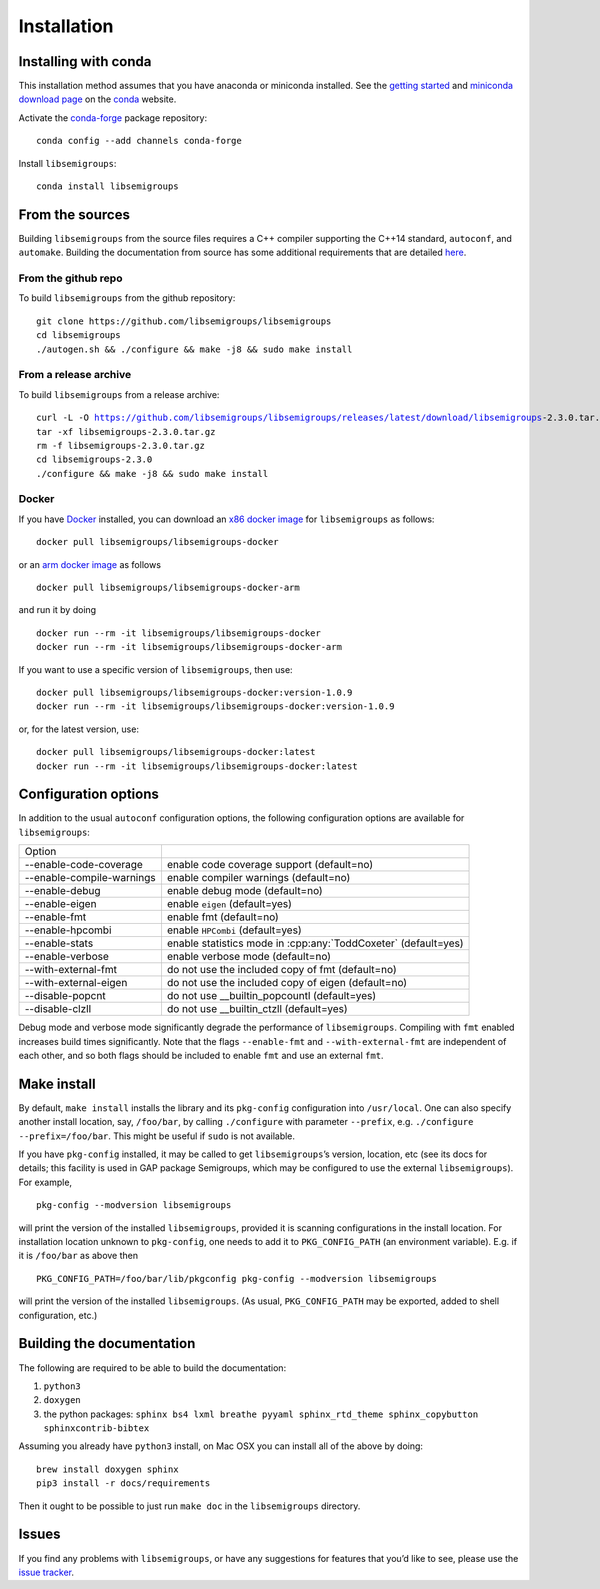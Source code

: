 .. |libsemigroups-version| replace:: 2.3.0

.. _Installation:

Installation
============

Installing with conda
---------------------

This installation method assumes that you have anaconda or miniconda installed.
See the `getting started`_ and `miniconda download page`_ on the conda_
website.

.. _getting started: http://bit.ly/33B0Vfs
.. _miniconda download page: https://conda.io/miniconda.html
.. _conda: https://conda.io/

Activate the `conda-forge <https://conda-forge.github.io/>`__ package
repository:

::

   conda config --add channels conda-forge

Install ``libsemigroups``:

::

   conda install libsemigroups

From the sources
----------------

Building ``libsemigroups`` from the source files requires a C++ compiler
supporting the C++14 standard, ``autoconf``, and ``automake``.
Building the documentation from source has some additional requirements that
are detailed `here <Building the documentation from source>`_.

From the github repo
~~~~~~~~~~~~~~~~~~~~

To build ``libsemigroups`` from the github repository:

::

   git clone https://github.com/libsemigroups/libsemigroups
   cd libsemigroups
   ./autogen.sh && ./configure && make -j8 && sudo make install

From a release archive
~~~~~~~~~~~~~~~~~~~~~~

To build ``libsemigroups`` from a release archive:

.. parsed-literal::

   curl -L -O https://github.com/libsemigroups/libsemigroups/releases/latest/download/libsemigroups-|libsemigroups-version|.tar.gz
   tar -xf libsemigroups-|libsemigroups-version|.tar.gz
   rm -f libsemigroups-|libsemigroups-version|.tar.gz
   cd libsemigroups-|libsemigroups-version|
   ./configure && make -j8 && sudo make install

Docker
~~~~~~

If you have Docker_ installed, you can download an `x86 docker image`_ for
``libsemigroups`` as follows:

.. parsed-literal::
   docker pull libsemigroups/libsemigroups-docker

or an `arm docker image`_ as follows

.. parsed-literal::
   docker pull libsemigroups/libsemigroups-docker-arm

and run it by doing

.. parsed-literal::
   docker run --rm -it libsemigroups/libsemigroups-docker
   docker run --rm -it libsemigroups/libsemigroups-docker-arm

If you want to use a specific version of ``libsemigroups``, then use:

.. parsed-literal::
   docker pull libsemigroups/libsemigroups-docker:version-1.0.9
   docker run --rm -it libsemigroups/libsemigroups-docker:version-1.0.9

or, for the latest version, use:

.. parsed-literal::
  docker pull libsemigroups/libsemigroups-docker:latest
  docker run --rm -it libsemigroups/libsemigroups-docker:latest

.. _Docker: https://www.docker.com
.. _x86 docker image: https://hub.docker.com/repository/docker/libsemigroups/libsemigroups-docker
.. _arm docker image: https://hub.docker.com/repository/docker/libsemigroups/libsemigroups-docker-arm

Configuration options
---------------------

In addition to the usual ``autoconf`` configuration options, the following
configuration options are available for ``libsemigroups``:

==========================  ==================================================
Option
--------------------------  --------------------------------------------------
--enable-code-coverage      enable code coverage support (default=no)
--enable-compile-warnings   enable compiler warnings (default=no)
--enable-debug              enable debug mode (default=no)
--enable-eigen              enable ``eigen`` (default=yes)
--enable-fmt                enable fmt (default=no)
--enable-hpcombi            enable ``HPCombi`` (default=yes)
--enable-stats              enable statistics mode in :cpp:any:`ToddCoxeter` (default=yes)
--enable-verbose            enable verbose mode (default=no)
--with-external-fmt         do not use the included copy of fmt (default=no)
--with-external-eigen       do not use the included copy of eigen (default=no)
--disable-popcnt            do not use __builtin_popcountl (default=yes)
--disable-clzll             do not use __builtin_ctzll (default=yes)
==========================  ==================================================

Debug mode and verbose mode significantly degrade the performance of
``libsemigroups``. Compiling with ``fmt`` enabled increases build times
significantly. Note that the flags ``--enable-fmt`` and ``--with-external-fmt``
are independent of each other, and so both flags should be included to enable
``fmt`` and use an external ``fmt``.

Make install
------------

By default, ``make install`` installs the library and its ``pkg-config``
configuration into ``/usr/local``. One can also specify another install
location, say, ``/foo/bar``, by calling ``./configure`` with parameter
``--prefix``, e.g. \ ``./configure --prefix=/foo/bar``. This might be
useful if ``sudo`` is not available.

If you have ``pkg-config`` installed, it may be called to get
``libsemigroups``\ ’s version, location, etc (see its docs for details;
this facility is used in GAP package Semigroups, which may be configured
to use the external ``libsemigroups``). For example,

::

   pkg-config --modversion libsemigroups

will print the version of the installed ``libsemigroups``, provided it is
scanning configurations in the install location. For installation
location unknown to ``pkg-config``, one needs to add it to
``PKG_CONFIG_PATH`` (an environment variable). E.g. if it is
``/foo/bar`` as above then

::

   PKG_CONFIG_PATH=/foo/bar/lib/pkgconfig pkg-config --modversion libsemigroups

will print the version of the installed ``libsemigroups``. (As usual,
``PKG_CONFIG_PATH`` may be exported, added to shell configuration, etc.)

Building the documentation
--------------------------

The following are required to be able to build the documentation:

1. ``python3``
2. ``doxygen``
3. the python packages: ``sphinx bs4 lxml breathe pyyaml sphinx_rtd_theme sphinx_copybutton sphinxcontrib-bibtex``

Assuming you already have ``python3`` install, on Mac OSX you can install all of
the above by doing:

::

    brew install doxygen sphinx
    pip3 install -r docs/requirements

.. TODO add ubuntu instructions

Then it ought to be possible to just run ``make doc`` in the ``libsemigroups``
directory.

Issues
------

If you find any problems with ``libsemigroups``, or have any suggestions for
features that you’d like to see, please use the `issue
tracker <https://github.com/libsemigroups/libsemigroups/issues>`__.
